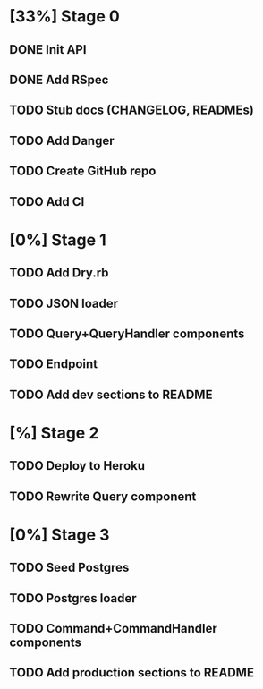 * [33%] Stage 0
** DONE Init API
   CLOSED: [2019-11-25 Mon 10:54]
** DONE Add RSpec
   CLOSED: [2019-11-25 Mon 10:54]
** TODO Stub docs (CHANGELOG, READMEs)
** TODO Add Danger
** TODO Create GitHub repo
** TODO Add CI
* [0%] Stage 1
** TODO Add Dry.rb
** TODO JSON loader
** TODO Query+QueryHandler components
** TODO Endpoint
** TODO Add dev sections to README
* [%] Stage 2
** TODO Deploy to Heroku
** TODO Rewrite Query component
* [0%] Stage 3
** TODO Seed Postgres
** TODO Postgres loader
** TODO Command+CommandHandler components
** TODO Add production sections to README
